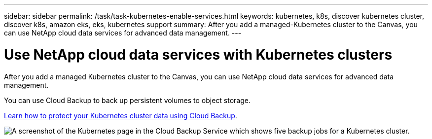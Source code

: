 ---
sidebar: sidebar
permalink: /task/task-kubernetes-enable-services.html
keywords: kubernetes, k8s, discover kubernetes cluster, discover k8s, amazon eks, eks, kubernetes support
summary: After you add a managed-Kubernetes cluster to the Canvas, you can use NetApp cloud data services for advanced data management.
---

= Use NetApp cloud data services with Kubernetes clusters
:hardbreaks:
:nofooter:
:icons: font
:linkattrs:
:imagesdir: ../media/

[.lead]
After you add a managed Kubernetes cluster to the Canvas, you can use NetApp cloud data services for advanced data management. 

You can use Cloud Backup to back up persistent volumes to object storage.

link:https://docs.netapp.com/us-en/cloud-manager-backup-restore/concept-kubernetes-backup-to-cloud.html[Learn how to protect your Kubernetes cluster data using Cloud Backup^].

image:screenshot-k8s-backup.png[A screenshot of the Kubernetes page in the Cloud Backup Service which shows five backup jobs for a Kubernetes cluster.]
